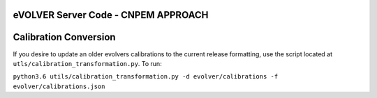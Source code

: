 eVOLVER Server Code - CNPEM APPROACH
===================



Calibration Conversion
======================

If you desire to update an older evolvers calibrations to the current release formatting, use the script located at ``utls/calibration_transformation.py``. To run:

``python3.6 utils/calibration_transformation.py -d evolver/calibrations -f evolver/calibrations.json``


